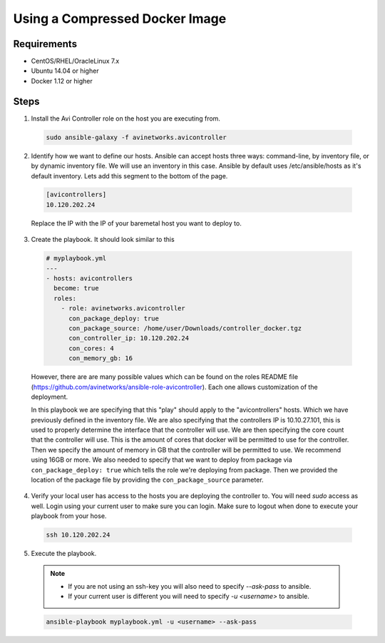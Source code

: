Using a Compressed Docker Image
------------------------------------

Requirements
^^^^^^^^^^^^^

- CentOS/RHEL/OracleLinux 7.x
- Ubuntu 14.04 or higher
- Docker 1.12 or higher

Steps
^^^^^

1. Install the Avi Controller role on the host you are executing from.

  .. code-block:: bash

    sudo ansible-galaxy -f avinetworks.avicontroller

2. Identify how we want to define our hosts. Ansible can accept hosts three ways: command-line, by inventory file, or by dynamic inventory file. We will use an inventory in this case. Ansible by default uses /etc/ansible/hosts as it's default inventory. Lets add this segment to the bottom of the page.

  .. code-block:: text

      [avicontrollers]
      10.120.202.24

  Replace the IP with the IP of your baremetal host you want to deploy to.

3. Create the playbook. It should look similar to this

  .. code-block:: yaml

    # myplaybook.yml
    ---
    - hosts: avicontrollers
      become: true
      roles:
        - role: avinetworks.avicontroller
          con_package_deploy: true
          con_package_source: /home/user/Downloads/controller_docker.tgz
          con_controller_ip: 10.120.202.24
          con_cores: 4
          con_memory_gb: 16

  However, there are are many possible values which can be found on the roles README file (https://github.com/avinetworks/ansible-role-avicontroller). Each one allows customization of the deployment.

  In this playbook we are specifying that this "play" should apply to the "avicontrollers" hosts. Which we have previously defined in the inventory file. We are also specifying that the controllers IP is 10.10.27.101, this is used to properly determine the interface that the controller will use. We are then specifying the core count that the controller will use. This is the amount of cores that docker will be permitted to use for the controller. Then we specify the amount of memory in GB that the controller will be permitted to use. We recommend using 16GB or more. We also needed to specify that we want to deploy from package via ``con_package_deploy: true`` which tells the role we're deploying from package. Then we provided the location of the package file by providing the ``con_package_source`` parameter.

4. Verify your local user has access to the hosts you are deploying the controller to. You will need `sudo` access as well. Login using your current user to make sure you can login. Make sure to logout when done to execute your playbook from your hose.

  .. code-block:: bash

    ssh 10.120.202.24

5. Execute the playbook.

  .. note::
    - If you are not using an ssh-key you will also need to specify `--ask-pass` to ansible.
    - If your current user is different you will need to specify `-u <username>` to ansible.

  .. code:: bash

    ansible-playbook myplaybook.yml -u <username> --ask-pass
